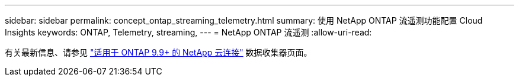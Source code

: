 ---
sidebar: sidebar 
permalink: concept_ontap_streaming_telemetry.html 
summary: 使用 NetApp ONTAP 流遥测功能配置 Cloud Insights 
keywords: ONTAP, Telemetry, streaming, 
---
= NetApp ONTAP 流遥测
:allow-uri-read: 


[role="lead"]
有关最新信息、请参见 link:https://docs.netapp.com/us-en/cloudinsights/task_dc_na_cloud_connection.html["适用于 ONTAP 9.9+ 的 NetApp 云连接"] 数据收集器页面。
